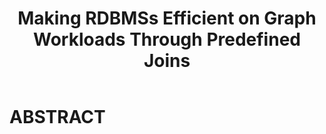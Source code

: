 :PROPERTIES:
:ID:       431d9c4b-e8eb-4d67-9ccf-26ad0ae3ecae
:NOTER_DOCUMENT: attachments/pdf/4/p1011-jin.pdf
:END:
#+TITLE: Making RDBMSs Efficient on Graph Workloads Through Predefined Joins
#+AUTHOR: Yang Yingchao
#+EMAIL:  yang.yingchao@qq.com
#+OPTIONS:  ^:nil _:nil H:7 num:t toc:2 \n:nil ::t |:t -:t f:t *:t tex:t d:(HIDE) tags:not-in-toc author:nil
#+STARTUP:  align nodlcheck oddeven lognotestate 
#+SEQ_TODO: TODO(t) INPROGRESS(i) WAITING(w@) | DONE(d) CANCELED(c@)
#+TAGS:     noexport(n)
#+LANGUAGE: en
#+EXCLUDE_TAGS: noexport
#+FILETAGS: :join:graph:


* ABSTRACT
:PROPERTIES:
:NOTER_DOCUMENT: attachments/pdf/4/p1011-jin.pdf
:NOTER_PAGE: 1
:CUSTOM_ID: h:9e32e840-e079-4e4f-b2dc-96119d5f58da
:END:
